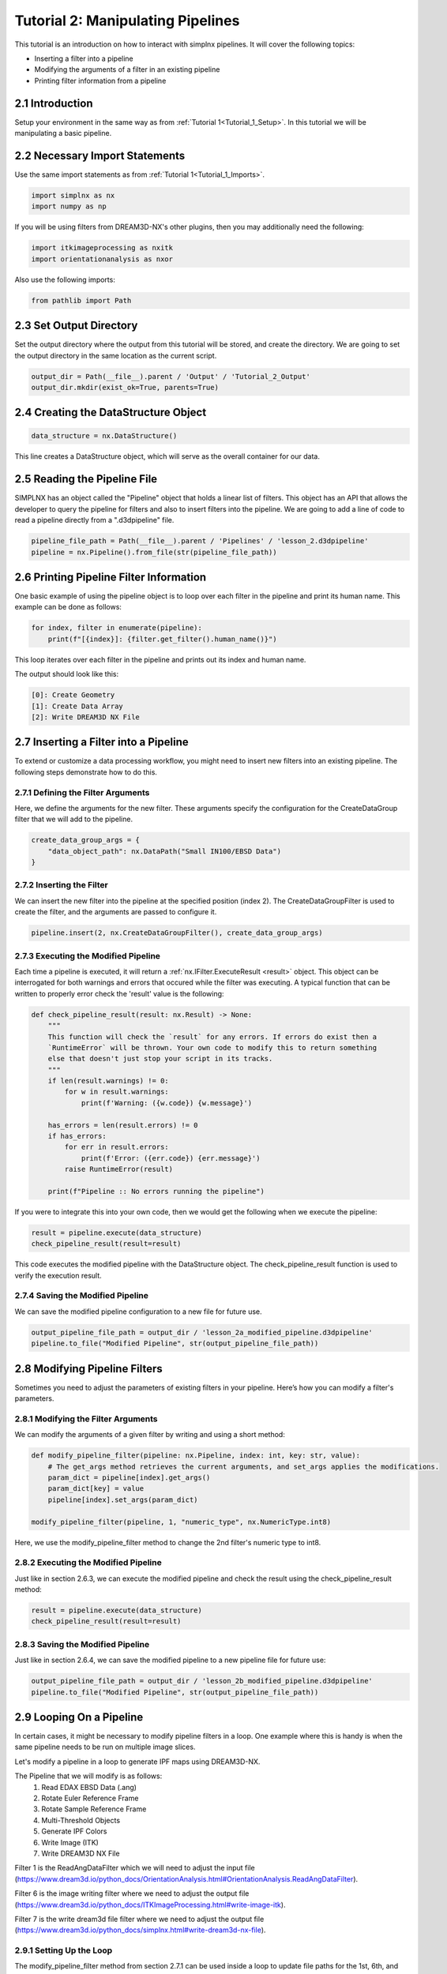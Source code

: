.. _Tutorial_2:

==================================
Tutorial 2: Manipulating Pipelines
==================================

This tutorial is an introduction on how to interact with simplnx pipelines. It will cover the following topics:

- Inserting a filter into a pipeline
- Modifying the arguments of a filter in an existing pipeline
- Printing filter information from a pipeline

###################################
2.1 Introduction
###################################

Setup your environment in the same way as from :ref:`Tutorial 1<Tutorial_1_Setup>`. In this tutorial we will be manipulating a basic pipeline.

###################################
2.2 Necessary Import Statements
###################################

Use the same import statements as from :ref:`Tutorial 1<Tutorial_1_Imports>`.

.. code:: python

    import simplnx as nx
    import numpy as np

If you will be using filters from DREAM3D-NX's other plugins, then you may additionally need the following:

.. code:: python

    import itkimageprocessing as nxitk
    import orientationanalysis as nxor

Also use the following imports:

.. code:: python

    from pathlib import Path

###################################
2.3 Set Output Directory
###################################

Set the output directory where the output from this tutorial will be stored, and create the directory.  We are going to set the output directory in the same location as the current script.

.. code:: python

    output_dir = Path(__file__).parent / 'Output' / 'Tutorial_2_Output'
    output_dir.mkdir(exist_ok=True, parents=True)

######################################
2.4 Creating the DataStructure Object
######################################

.. code:: python

    data_structure = nx.DataStructure()

This line creates a DataStructure object, which will serve as the overall container for our data.

###############################################
2.5 Reading the Pipeline File
###############################################

SIMPLNX has an object called the "Pipeline" object that holds a linear list of filters. This object
has an API that allows the developer to query the pipeline for filters and also to insert filters
into the pipeline. We are going to add a line of code to read a pipeline directly from a ".d3dpipeline" file.

.. code:: python

    pipeline_file_path = Path(__file__).parent / 'Pipelines' / 'lesson_2.d3dpipeline'
    pipeline = nx.Pipeline().from_file(str(pipeline_file_path))

###############################################
2.6 Printing Pipeline Filter Information
###############################################

One basic example of using the pipeline object is to loop over each filter in the pipeline and print its human name. This example can  
be done as follows:

.. code:: python

    for index, filter in enumerate(pipeline):
        print(f"[{index}]: {filter.get_filter().human_name()}")

This loop iterates over each filter in the pipeline and prints out its index and human name.

The output should look like this:

.. code:: text

    [0]: Create Geometry
    [1]: Create Data Array
    [2]: Write DREAM3D NX File

###############################################
2.7 Inserting a Filter into a Pipeline
###############################################

To extend or customize a data processing workflow, you might need to insert new filters into an existing pipeline. The following steps demonstrate how to do this.

****************************************
2.7.1 Defining the Filter Arguments
****************************************

Here, we define the arguments for the new filter. These arguments specify the configuration for the CreateDataGroup filter that we will add to the pipeline.

.. code:: python

    create_data_group_args = {
        "data_object_path": nx.DataPath("Small IN100/EBSD Data")
    }

****************************************
2.7.2 Inserting the Filter
****************************************

We can insert the new filter into the pipeline at the specified position (index 2). The CreateDataGroupFilter is used to create the filter, and the arguments are passed to configure it.

.. code:: python

    pipeline.insert(2, nx.CreateDataGroupFilter(), create_data_group_args)

****************************************
2.7.3 Executing the Modified Pipeline
****************************************

Each time a pipeline is executed, it will return a :ref:`nx.IFilter.ExecuteResult <result>` object. This 
object can be interrogated for both warnings and errors that occured while the 
filter was executing. A typical function that can be written to properly error
check the 'result' value is the following:

.. code:: python

    def check_pipeline_result(result: nx.Result) -> None:
        """
        This function will check the `result` for any errors. If errors do exist then a 
        `RuntimeError` will be thrown. Your own code to modify this to return something
        else that doesn't just stop your script in its tracks.
        """
        if len(result.warnings) != 0:
            for w in result.warnings:
                print(f'Warning: ({w.code}) {w.message}')
        
        has_errors = len(result.errors) != 0 
        if has_errors:
            for err in result.errors:
                print(f'Error: ({err.code}) {err.message}')
            raise RuntimeError(result)
        
        print(f"Pipeline :: No errors running the pipeline")

If you were to integrate this into your own code, then we would get the following when we execute the pipeline:

.. code:: python

    result = pipeline.execute(data_structure)
    check_pipeline_result(result=result)

This code executes the modified pipeline with the DataStructure object. The check_pipeline_result function is used to verify the execution result.

****************************************
2.7.4 Saving the Modified Pipeline
****************************************

We can save the modified pipeline configuration to a new file for future use.

.. code:: python

    output_pipeline_file_path = output_dir / 'lesson_2a_modified_pipeline.d3dpipeline'
    pipeline.to_file("Modified Pipeline", str(output_pipeline_file_path))

###############################################
2.8 Modifying Pipeline Filters
###############################################

Sometimes you need to adjust the parameters of existing filters in your pipeline. Here’s how you can modify a filter's parameters.

****************************************
2.8.1 Modifying the Filter Arguments
****************************************

We can modify the arguments of a given filter by writing and using a short method:

.. code:: python

    def modify_pipeline_filter(pipeline: nx.Pipeline, index: int, key: str, value):
        # The get_args method retrieves the current arguments, and set_args applies the modifications.
        param_dict = pipeline[index].get_args()
        param_dict[key] = value
        pipeline[index].set_args(param_dict)
    
    modify_pipeline_filter(pipeline, 1, "numeric_type", nx.NumericType.int8)

Here, we use the modify_pipeline_filter method to change the 2nd filter's numeric type to int8.

****************************************
2.8.2 Executing the Modified Pipeline
****************************************

Just like in section 2.6.3, we can execute the modified pipeline and check the result using the check_pipeline_result method:

.. code:: python

    result = pipeline.execute(data_structure)
    check_pipeline_result(result=result)

****************************************
2.8.3 Saving the Modified Pipeline
****************************************

Just like in section 2.6.4, we can save the modified pipeline to a new pipeline file for future use:

.. code:: python

    output_pipeline_file_path = output_dir / 'lesson_2b_modified_pipeline.d3dpipeline'
    pipeline.to_file("Modified Pipeline", str(output_pipeline_file_path))

###############################################
2.9 Looping On a Pipeline
###############################################

In certain cases, it might be necessary to modify pipeline filters in a loop.  One example where this is handy is when the same pipeline needs to be run on multiple image slices.

Let's modify a pipeline in a loop to generate IPF maps using DREAM3D-NX.

The Pipeline that we will modify is as follows:
    1. Read EDAX EBSD Data (.ang)
    2. Rotate Euler Reference Frame
    3. Rotate Sample Reference Frame
    4. Multi-Threshold Objects
    5. Generate IPF Colors
    6. Write Image (ITK)
    7. Write DREAM3D NX File

Filter 1 is the ReadAngDataFilter which we will need to adjust the input file (https://www.dream3d.io/python_docs/OrientationAnalysis.html#OrientationAnalysis.ReadAngDataFilter).

Filter 6 is the image writing filter where we need to adjust the output file (https://www.dream3d.io/python_docs/ITKImageProcessing.html#write-image-itk).

Filter 7 is the write dream3d file filter where we need to adjust the output file (https://www.dream3d.io/python_docs/simplnx.html#write-dream3d-nx-file).

****************************************
2.9.1 Setting Up the Loop
****************************************

The modify_pipeline_filter method from section 2.7.1 can be used inside a loop to update file paths for the 1st, 6th, and 7th filters.  The pipeline can be executed and saved (and the execution result checked) at the end of each iteration of the loop.

.. code:: python

    # Loop over the EBSD pipeline
    edax_ipf_colors_output_dir = output_dir / 'Edax_IPF_Colors'
    edax_ipf_colors_output_dir.mkdir(exist_ok=True, parents=True)
    for i in range(1, 6):
        # Create the data structure
        data_structure = nx.DataStructure()

        # Read the pipeline file
        pipeline_file_path = Path(__file__).parent / 'Pipelines' / 'lesson_2_ebsd.d3dpipeline'
        pipeline = nx.Pipeline().from_file(str(pipeline_file_path))

        # Modify file paths for the 1st, 6th, and 7th filters
        modify_pipeline_filter(pipeline, 0, "input_file", str(Path(__file__).parent / 'Data' / 'Small_IN100' / f'Slice_{i}.ang'))
        modify_pipeline_filter(pipeline, 5, "file_name", str(edax_ipf_colors_output_dir / f'Small_IN100_Slice_{i}.png'))
        modify_pipeline_filter(pipeline, 6, "export_file_path", str(edax_ipf_colors_output_dir.parent / f'Small_IN100_Slice_{i}.dream3d'))

        # Execute the modified pipeline
        result = pipeline.execute(data_structure)
        check_pipeline_result(result=result)

        # Output the modified pipeline
        output_pipeline_file_path = edax_ipf_colors_output_dir / f'Small_IN100_Slice_{i}.d3dpipeline'
        pipeline.to_file(f"Small_IN100_Slice_{i}", str(output_pipeline_file_path))

The code above will generate IPF maps for SmallIN100 slices 1-6.

#################
2.10 Full Examples
#################

Full examples of the concepts in this tutorial are located at:

https://github.com/BlueQuartzSoftware/NXWorkshop/blob/develop/PythonTutorial/tutorial_2a.py
https://github.com/BlueQuartzSoftware/NXWorkshop/blob/develop/PythonTutorial/tutorial_2b.py
https://github.com/BlueQuartzSoftware/NXWorkshop/blob/develop/PythonTutorial/tutorial_2c.py